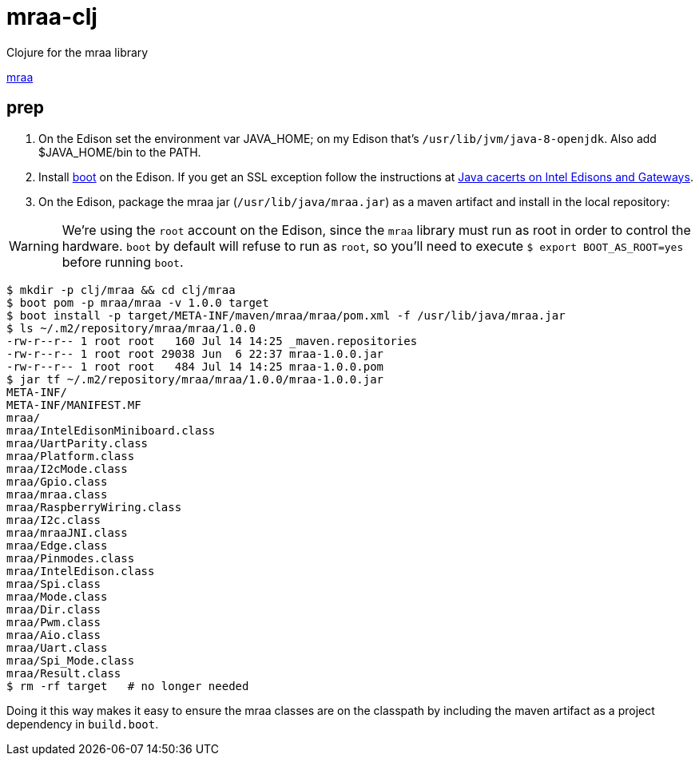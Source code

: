 # mraa-clj
Clojure for the mraa library

https://github.com/intel-iot-devkit/mraa[mraa]


== prep

1. On the Edison set the environment var JAVA_HOME; on my Edison
that's `/usr/lib/jvm/java-8-openjdk`.  Also add $JAVA_HOME/bin to the
PATH.

2.  Install http://boot-clj.com/[boot] on the Edison.  If you get an
SSL exception follow the instructions at
http://blog.mobileink.com/2016/07/java-cacerts-on-intel-edisons-and.html[Java
cacerts on Intel Edisons and Gateways].

2. On the Edison, package the mraa jar (`/usr/lib/java/mraa.jar`) as a
maven artifact and install in the local repository:

WARNING: We're using the `root` account on the Edison, since the
`mraa` library must run as root in order to control the hardware.
`boot` by default will refuse to run as `root`, so you'll need to
execute `$ export BOOT_AS_ROOT=yes` before running `boot`.

[source,sh]
----
$ mkdir -p clj/mraa && cd clj/mraa
$ boot pom -p mraa/mraa -v 1.0.0 target
$ boot install -p target/META-INF/maven/mraa/mraa/pom.xml -f /usr/lib/java/mraa.jar
$ ls ~/.m2/repository/mraa/mraa/1.0.0
-rw-r--r-- 1 root root   160 Jul 14 14:25 _maven.repositories
-rw-r--r-- 1 root root 29038 Jun  6 22:37 mraa-1.0.0.jar
-rw-r--r-- 1 root root   484 Jul 14 14:25 mraa-1.0.0.pom
$ jar tf ~/.m2/repository/mraa/mraa/1.0.0/mraa-1.0.0.jar
META-INF/
META-INF/MANIFEST.MF
mraa/
mraa/IntelEdisonMiniboard.class
mraa/UartParity.class
mraa/Platform.class
mraa/I2cMode.class
mraa/Gpio.class
mraa/mraa.class
mraa/RaspberryWiring.class
mraa/I2c.class
mraa/mraaJNI.class
mraa/Edge.class
mraa/Pinmodes.class
mraa/IntelEdison.class
mraa/Spi.class
mraa/Mode.class
mraa/Dir.class
mraa/Pwm.class
mraa/Aio.class
mraa/Uart.class
mraa/Spi_Mode.class
mraa/Result.class
$ rm -rf target   # no longer needed
----

Doing it this way makes it easy to ensure the mraa classes are on the
classpath by including the maven artifact as a project dependency in
`build.boot`.
